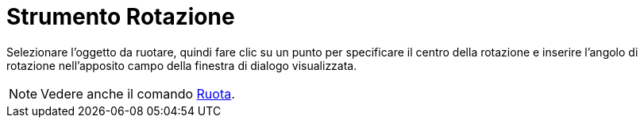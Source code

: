 = Strumento Rotazione

Selezionare l'oggetto da ruotare, quindi fare clic su un punto per specificare il centro della rotazione e inserire
l'angolo di rotazione nell'apposito campo della finestra di dialogo visualizzata.

[NOTE]
====

Vedere anche il comando xref:/commands/Ruota.adoc[Ruota].

====
